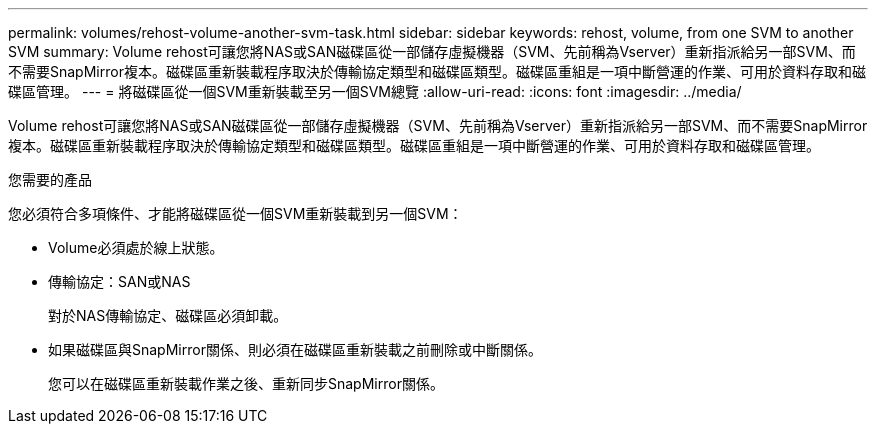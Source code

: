 ---
permalink: volumes/rehost-volume-another-svm-task.html 
sidebar: sidebar 
keywords: rehost, volume, from one SVM to another SVM 
summary: Volume rehost可讓您將NAS或SAN磁碟區從一部儲存虛擬機器（SVM、先前稱為Vserver）重新指派給另一部SVM、而不需要SnapMirror複本。磁碟區重新裝載程序取決於傳輸協定類型和磁碟區類型。磁碟區重組是一項中斷營運的作業、可用於資料存取和磁碟區管理。 
---
= 將磁碟區從一個SVM重新裝載至另一個SVM總覽
:allow-uri-read: 
:icons: font
:imagesdir: ../media/


[role="lead"]
Volume rehost可讓您將NAS或SAN磁碟區從一部儲存虛擬機器（SVM、先前稱為Vserver）重新指派給另一部SVM、而不需要SnapMirror複本。磁碟區重新裝載程序取決於傳輸協定類型和磁碟區類型。磁碟區重組是一項中斷營運的作業、可用於資料存取和磁碟區管理。

.您需要的產品
您必須符合多項條件、才能將磁碟區從一個SVM重新裝載到另一個SVM：

* Volume必須處於線上狀態。
* 傳輸協定：SAN或NAS
+
對於NAS傳輸協定、磁碟區必須卸載。

* 如果磁碟區與SnapMirror關係、則必須在磁碟區重新裝載之前刪除或中斷關係。
+
您可以在磁碟區重新裝載作業之後、重新同步SnapMirror關係。


